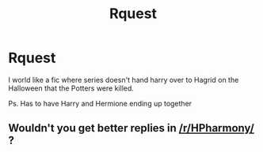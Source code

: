 #+TITLE: Rquest

* Rquest
:PROPERTIES:
:Author: Gummy6
:Score: 1
:DateUnix: 1578413564.0
:DateShort: 2020-Jan-07
:FlairText: Request
:END:
I world like a fic where series doesn't hand harry over to Hagrid on the Halloween that the Potters were killed.

Ps. Has to have Harry and Hermione ending up together


** Wouldn't you get better replies in [[/r/HPharmony/]] ?
:PROPERTIES:
:Author: ceplma
:Score: 1
:DateUnix: 1578694901.0
:DateShort: 2020-Jan-11
:END:

